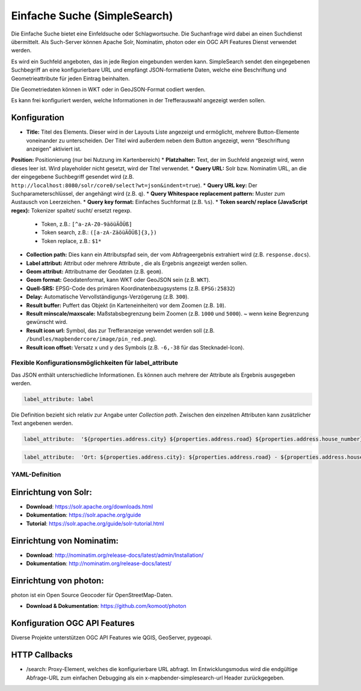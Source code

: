 .. _simplesearch_de:

Einfache Suche (SimpleSearch)
*****************************

Die Einfache Suche bietet eine Einfeldsuche oder Schlagwortsuche. 
Die Suchanfrage wird dabei an einen Suchdienst übermittelt. 
Als Such-Server können Apache Solr, Nominatim, photon oder ein OGC API Features Dienst verwendet werden.

Es wird ein Suchfeld angeboten, das in jede Region eingebunden werden kann. SimpleSearch sendet den eingegebenen Suchbegriff an eine konfigurierbare URL und empfängt JSON-formatierte Daten, welche eine Beschriftung und Geometrieattribute für jeden Eintrag beinhalten.

Die Geometriedaten können in WKT oder in GeoJSON-Format codiert werden.

Es kann frei konfiguriert werden, welche Informationen in der Trefferauswahl angezeigt werden sollen.

.. image:: ../../../figures/de/simplesearch.png
     :scale: 80


Konfiguration
=============

.. image:: ../../../figures/de/simplesearch_configuration.png
     :scale: 80


* **Title:** Titel des Elements. Dieser wird in der Layouts Liste angezeigt und ermöglicht, mehrere Button-Elemente voneinander zu unterscheiden. Der Titel wird außerdem neben dem Button angezeigt, wenn “Beschriftung anzeigen” aktiviert ist.
**Position:** Positionierung (nur bei Nutzung im Kartenbereich)
* **Platzhalter:** Text, der im Suchfeld angezeigt wird, wenn dieses leer ist. Wird playeholder nicht gesetzt, wird der Titel verwendet. 
* **Query URL:** Solr bzw. Nominatim URL, an die der eingegebene Suchbegriff gesendet wird (z.B. ``http://localhost:8080/solr/core0/select?wt=json&indent=true``).
* **Query URL key:** Der Suchparameterschlüssel, der angehängt wird (z.B. ``q``).
* **Query Whitespace replacement pattern:** Muster zum Austausch von Leerzeichen.
* **Query key format:** Einfaches Suchformat (z.B. ``%s``).
* **Token search/ replace (JavaScript regex):** Tokenizer spaltet/ sucht/ ersetzt regexp.
  * Token, z.B.: ``[^a-zA-Z0-9äöüÄÖÜß]``
  * Token search, z.B.: ``([a-zA-ZäöüÄÖÜß]{3,})``
  * Token replace, z.B.: ``$1*``    
* **Collection path:** Dies kann ein Attributspfad sein, der vom Abfrageergebnis extrahiert wird (z.B. ``response.docs``).
* **Label attribut:** Attribut oder mehrere Attribute , die als Ergebnis angezeigt werden sollen.
* **Geom attribut:** Attributname der Geodaten (z.B. ``geom``).
* **Geom format:** Geodatenformat, kann WKT oder GeoJSON sein (z.B. ``WKT``).
* **Quell-SRS:** EPSG-Code des primären Koordinatenbezugsystems (z.B. ``EPSG:25832``)
* **Delay:** Automatische Vervollständigungs-Verzögerung (z.B. ``300``).
* **Result buffer:** Puffert das Objekt (in Karteneinheiten) vor dem Zoomen (z.B. ``10``).
* **Result minscale/maxscale:** Maßstabsbegrenzung beim Zoomen (z.B. ``1000`` und ``5000``). ~ wenn keine Begrenzung gewünscht wird.
* **Result icon url:** Symbol, das zur Trefferanzeige verwendet werden soll (z.B. ``/bundles/mapbendercore/image/pin_red.png``).
* **Result icon offset:** Versatz x und y des Symbols (z.B. ``-6,-38`` für das Stecknadel-Icon).


Flexible Konfigurationsmöglichkeiten für label_attribute
---------------------------------------------------------

Das JSON enthält unterschiedliche Informationen. Es können auch mehrere der Attribute als Ergebnis ausgegeben werden.

.. code-block:: yaml

   label_attribute: label

Die Definition bezieht sich relativ zur Angabe unter *Collection path*. 
Zwischen den einzelnen Attributen kann zusätzlicher Text angebenen werden.

.. code-block:: yaml

   label_attribute:  '${properties.address.city} ${properties.address.road} ${properties.address.house_number}'


.. code-block:: yaml

   label_attribute:  'Ort: ${properties.address.city}: ${properties.address.road} - ${properties.address.house_number}'


YAML-Definition
---------------

.. code-block:: yaml
   placeholder: 'Bitte Suchbegriff eingeben....'                                      # Text, der im Suchfeld angezeigt wird, wenn dieses leer ist. Wird playeholder nicht gesetzt, wird der Titel verwendet. 
   anchor: 'right-bottom'                                                             # Positionierung (nur bei Nutzung im Kartenbereich). Optionen: 'left-top', 'right-top', 'left-bottom', 'right-bottom'
   query_url: http://example.com/solr/core/0/select?wt=json&indent=true&rows=8        # Solr URL (z.B. ``http://localhost:8080/solr/core0/select?wt=json&indent=true``) oder Nominatim URL.
   query_key: q                                                                       # Der Suchparameterschlüssel, der angehängt wird
   query_ws_replace:                                                                  # Pattern zum Austausch von Leerzeichen.
   query_format: '%s'                                                                 # Einfaches Suchformat.
   token_regex: [^a-zA-Z0-9äöüÄÖÜß]                                                   # Tokenizer split regexp.
   token_regex_in: ([a-zA-ZäöüÄÖÜß]{3,})                                              # Tokenizer search regexp.
   token_regex_out: '$1*'                                                             # Tokenizer replace regexp.
   collection_path: response.docs                                                     # Es kann ein Attributspfad sein, der vom Abfrageergebnis extrahiert wird.
   label_attribute: label                                                             # Attributname, der für die Trefferausgabe genutzt wird 
   geom_attribute: geom                                                               # Name des Attributs der Geometriedaten 
   geom_format: WKT                                                                   # Geodatenformat, kann WKT oder GeoJSON sein
   sourceSrs: 'EPSG:25832'                                                            # Projektion in der Die Daten ausgeliefert werden 
   delay: 300
   result:                                                                            # Automatische Vervollständigungs-Verzögerung. 0   
     buffer: 50                                                                       # Puffert den Treffer in Karteneinheiten vor dem Zoomen
     minscale: 1000                                                                   # Maßstabsbegrenzung beim Zoomen, ~ für keine Begrenzung
     maxscale: 5000                                                                   # Maßstabsbegrenzung beim Zoomen, ~ für keine Begrenzung
     icon_url: /bundles/mapbendercore/image/pin_red.png                               # Marker, der zur Trefferanzeige verwendet werden soll
     icon_offset: -6,-38                                                              # Versatz x und y des Symbols
 

Einrichtung von Solr:
=====================

* **Download**: https://solr.apache.org/downloads.html
* **Dokumentation**: https://solr.apache.org/guide
* **Tutorial**: https://solr.apache.org/guide/solr-tutorial.html

Einrichtung von Nominatim:
==========================

* **Download**: http://nominatim.org/release-docs/latest/admin/Installation/
* **Dokumentation**: http://nominatim.org/release-docs/latest/

Einrichtung von photon:
=======================
photon ist ein Open Source Geocoder für OpenStreetMap-Daten.

* **Download & Dokumentation**: https://github.com/komoot/photon

Konfiguration OGC API Features
==============================
Diverse Projekte unterstützen OGC API Features wie QGIS, GeoServer, pygeoapi.

HTTP Callbacks
==============

- /search: Proxy-Element, welches die konfigurierbare URL abfragt. Im Entwicklungsmodus wird die endgültige Abfrage-URL zum einfachen Debugging als ein x-mapbender-simplesearch-url Header zurückgegeben.
